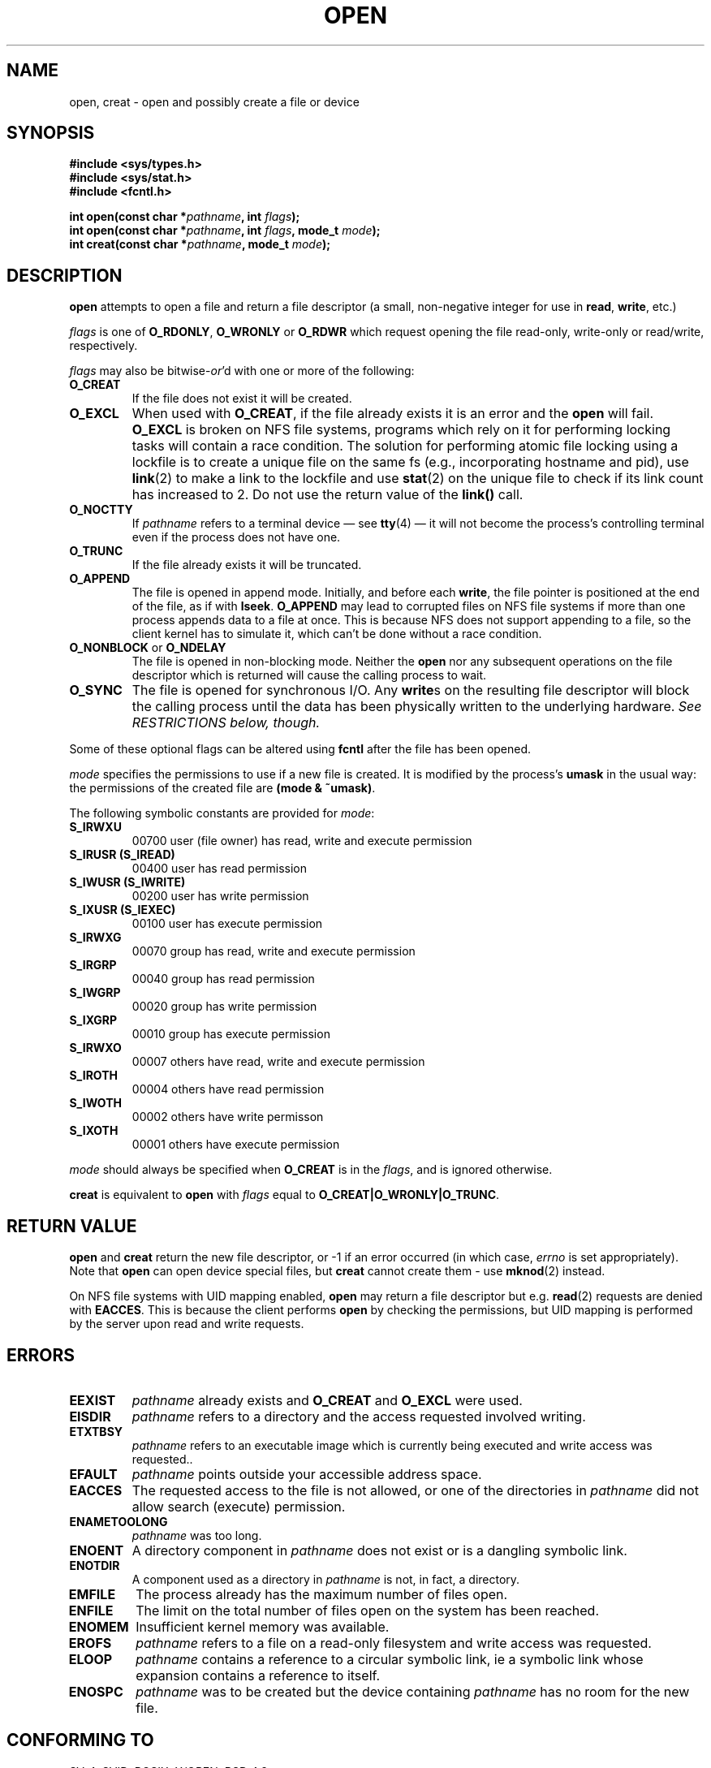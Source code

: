 .\" Hey Emacs! This file is -*- nroff -*- source.
.\"
.\" This manpage is Copyright (C) 1992 Drew Eckhardt;
.\"                               1993 Michael Haardt, Ian Jackson.
.\"
.\" Permission is granted to make and distribute verbatim copies of this
.\" manual provided the copyright notice and this permission notice are
.\" preserved on all copies.
.\"
.\" Permission is granted to copy and distribute modified versions of this
.\" manual under the conditions for verbatim copying, provided that the
.\" entire resulting derived work is distributed under the terms of a
.\" permission notice identical to this one
.\" 
.\" Since the Linux kernel and libraries are constantly changing, this
.\" manual page may be incorrect or out-of-date.  The author(s) assume no
.\" responsibility for errors or omissions, or for damages resulting from
.\" the use of the information contained herein.  The author(s) may not
.\" have taken the same level of care in the production of this manual,
.\" which is licensed free of charge, as they might when working
.\" professionally.
.\" 
.\" Formatted or processed versions of this manual, if unaccompanied by
.\" the source, must acknowledge the copyright and authors of this work.
.\"
.\" Modified Wed Jul 21 22:42:16 1993 by Rik Faith (faith@cs.unc.edu)
.\" Modified Sun Aug 21 18:18:14 1994: Michael Haardt's NFS diffs were
.\"          applied by hand (faith@cs.unc.edu).
.\" Modified Sat Apr 13 16:25:28 1996 by Andries Brouwer (aeb@cwi.nl)
.\" Modified Mon May 13 00:53:52 1996: added symbolic constants
.\"          as sent by Thomas Koenig
.\" Modified Fri Dec 20 16:06:45 1996 by Michael Haardt: More NFS details
.TH OPEN 2 "December 20, 1996" "" "System calls"
.SH NAME
open, creat \- open and possibly create a file or device
.SH SYNOPSIS
.nf
.B #include <sys/types.h>
.B #include <sys/stat.h>
.B #include <fcntl.h>
.sp
.BI "int open(const char *" pathname ", int " flags );
.BI "int open(const char *" pathname ", int " flags ", mode_t " mode );
.BI "int creat(const char *" pathname ", mode_t " mode );
.fi
.SH DESCRIPTION
.B open
attempts to open a file and return a file descriptor (a small,
non-negative integer for use in
.BR read ", " write ", etc.)"

.I flags
is one of
.BR O_RDONLY ", " O_WRONLY " or " O_RDWR
which request opening the file read-only, write-only or read/write,
respectively.

.I flags
may also be
.RI bitwise- or 'd
with one or more of the following:
.TP
.B O_CREAT
If the file does not exist it will be created.
.TP
.B O_EXCL
When used with
.BR O_CREAT ,
if the file already exists it is an error and the
.B open
will fail.
.B O_EXCL
is broken on NFS file systems, programs which rely on it for performing
locking tasks will contain a race condition.  The solution for performing
atomic file locking using a lockfile is to create a unique file on the same
fs (e.g., incorporating hostname and pid), use
.BR link (2)
to make a link to the lockfile and use
.BR stat (2)
on the unique file to check if its link count has increased to 2.  Do not
use the return value of the \fBlink()\fP call.
.TP
.B O_NOCTTY
If
.I pathname
refers to a terminal device \(em see
.BR tty (4)
\(em it will not become the process's controlling terminal even if the
process does not have one.
.TP
.B O_TRUNC
If the file already exists it will be truncated.
.TP
.B O_APPEND
The file is opened in append mode. Initially, and before each
.BR write ,
the file pointer is positioned at the end of the file, as if
with
.BR lseek .
.B O_APPEND
may lead to corrupted files on NFS file systems if more than one process appends data to a
file at once.  This is because NFS does not support appending to a file, so the
client kernel has to simulate it, which can't be done without a race condition.
.TP
.BR O_NONBLOCK " or " O_NDELAY
The file is opened in non-blocking mode. Neither the
.B open
nor any subsequent operations on the file descriptor which is
returned will cause the calling process to wait.
.TP
.B O_SYNC
The file is opened for synchronous I/O. Any
.BR write s
on the resulting file descriptor will block the calling process until
the data has been physically written to the underlying hardware.
.I See RESTRICTIONS below, though.
.PP
Some of these optional flags can be altered using
.B fcntl
after the file has been opened.

.I mode
specifies the permissions to use if a new file is created. It is
modified by the process's
.BR umask
in the usual way: the permissions of the created file are
.BR "(mode & ~umask)" .
.PP
The following symbolic constants are provided for
.IR mode :
.TP
.B S_IRWXU
00700 user (file owner) has read, write and execute permission
.TP
.B S_IRUSR (S_IREAD)
00400 user has read permission
.TP
.B S_IWUSR (S_IWRITE)
00200 user has write permission
.TP
.B S_IXUSR (S_IEXEC)
00100 user has execute permission
.TP
.B S_IRWXG
00070 group has read, write and execute permission
.TP
.B S_IRGRP
00040 group has read permission
.TP
.B S_IWGRP
00020 group has write permission
.TP
.B S_IXGRP
00010 group has execute permission
.TP
.B S_IRWXO
00007 others have read, write and execute permission
.TP
.B S_IROTH
00004 others have read permission
.TP
.B S_IWOTH
00002 others have write permisson
.TP
.B S_IXOTH
00001 others have execute permission
.PP
.I mode
should always be specified when
.B O_CREAT
is in the
.IR flags ,
and is ignored otherwise.

.B creat
is equivalent to
.B open
with
.I flags
equal to
.BR O_CREAT|O_WRONLY|O_TRUNC .
.SH "RETURN VALUE"
.BR open " and " creat
return the new file descriptor, or \-1 if an error occurred (in which case,
.I errno
is set appropriately).
Note that
.B open
can open device special files, but
.B creat
cannot create them - use
.BR mknod (2)
instead.
.LP
On NFS file systems with UID mapping enabled, \fBopen\fP may return a file
descriptor but e.g. \fBread\fP(2) requests are denied with \fBEACCES\fP.
This is because the client performs \fBopen\fP by checking the permissions,
but UID mapping is performed by the server upon read and write requests.
.SH ERRORS
.TP
.B EEXIST
.I pathname
already exists and
.BR O_CREAT " and " O_EXCL
were used.
.TP
.B EISDIR
.I pathname
refers to a directory and the access requested involved writing.
.TP
.B ETXTBSY
.I pathname
refers to an executable image which is currently being executed and
write access was requested..
.TP
.B EFAULT
.IR pathname " points outside your accessible address space."
.TP
.B EACCES
The requested access to the file is not allowed, or one of the
directories in
.IR pathname
did not allow search (execute) permission.
.TP
.B ENAMETOOLONG
.IR pathname " was too long."
.TP
.B ENOENT
A directory component in
.I pathname
does not exist or is a dangling symbolic link.
.TP
.B ENOTDIR
A component used as a directory in
.I pathname
is not, in fact, a directory.
.TP
.B EMFILE
The process already has the maximum number of files open.
.TP
.B ENFILE
The limit on the total number of files open on the system has been
reached.
.TP
.B ENOMEM
Insufficient kernel memory was available.
.TP
.B EROFS
.I pathname
refers to a file on a read-only filesystem and write access was
requested.
.TP
.B ELOOP
.I pathname
contains a reference to a circular symbolic link, ie a symbolic link
whose expansion contains a reference to itself.
.TP
.B ENOSPC
.I pathname
was to be created but the device containing
.I pathname
has no room for the new file.
.SH "CONFORMING TO"
SVr4, SVID, POSIX, X/OPEN, BSD 4.3
.SH RESTRICTIONS
There are many infelicities in the protocol underlying NFS, affecting
amongst others
.BR O_SYNC " and " O_NDELAY .
.SH "SEE ALSO"
.BR read "(2), " write "(2), " fcntl "(2), " close (2),
.BR unlink "(2), " mknod "(2), " stat "(2), " umask (2),
.BR mount "(2), " socket "(2), " socket "(2), " fopen (3),
.BR link (2).
